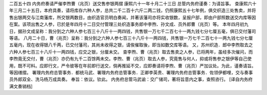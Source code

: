 二百五十四 内务府奏请严催李煦曹（兆页）送交售参银两摺 
康熙六十一年十月二十三日 
总管内务府谨奏：为请旨事。 
查康熙六十年三月二十五日，本府具奏，请将库存六种人参，总共二千二百十六斤二两二钱，仍照康熙五十七年例，俱交织造三处售卖，并将售出银两交与江南藩库，所交银两数目，由织造官员明白奏闻，并著该藩司亦将实收银数，呈报户部，即由户部照数送交内库等因在案。该项出售之人参，已於是年四月十二日交付管理三处织造事务郎中李煦、孙文成、员外郎曹（兆页）等。 
本年四月初九日，据孙文成呈称：我分到之六种人参七百三十八斤十一两四钱，共售银一万七千二百七十一两九钱七分七厘五毫，俱已交付藩司等语。 
八月二十日，曹（兆页）呈称：我分到之六种人参七百三十八斤十一两四钱，共售银一万七千二百七十一两九钱七分七厘五毫内，现在收得银八千两，已交付藩司，其尚未收得之银，请俟催取後，即当如数交库等语。 
又，苏州织造．郎中李煦取去之六种人参七百三十八斤十一两四钱，应交之银，分厘未交。 
查李煦、曹（兆页）取去售卖之人参，已将两年，虽经多次催问，而李煦竟无交付，曹（兆页）亦仍有九千二百馀两未交。李煦、曹（兆页）取去人参，究竟售与何人，抑或将售参之银伊等自己使用，既不可料。应即行文，严令彼等在年前即行送交，倘再推延不交，应即奏请将李煦、曹（兆页）严加议处。为此，谨奏请旨。等因缮摺。 
署理内务府总管事务．都统马武、署理内务府总管事务．正卿李英贵、署理内务府总管事务．佐领伊都哩，交与奏事员外郎双全、洗马杨万成具奏。 
奉旨：依议。钦此。 
内务府总管马武谕：交广储司，著将旨意内之事，查照咨行。 
[译自内务府满文奏销档] 